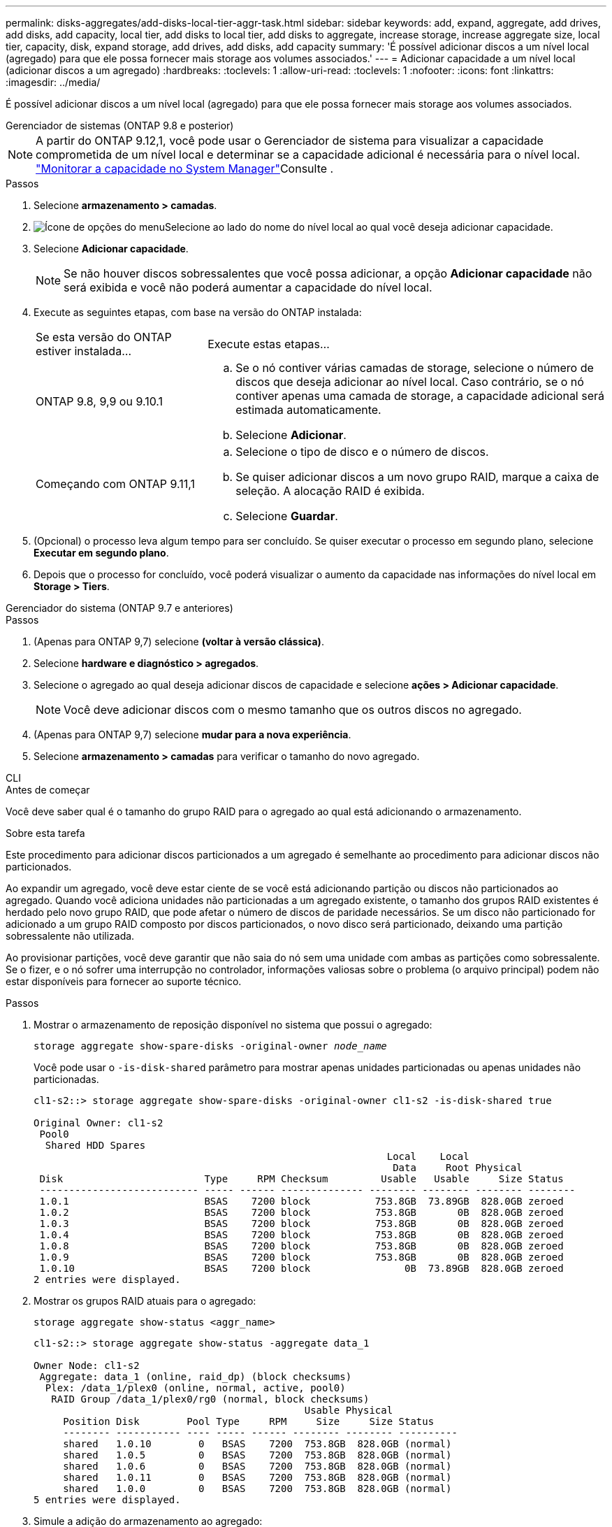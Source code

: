 ---
permalink: disks-aggregates/add-disks-local-tier-aggr-task.html 
sidebar: sidebar 
keywords: add, expand, aggregate, add drives, add disks, add capacity, local tier, add disks to local tier, add disks to aggregate, increase storage, increase aggregate size, local tier, capacity, disk, expand storage, add drives, add disks, add capacity 
summary: 'É possível adicionar discos a um nível local (agregado) para que ele possa fornecer mais storage aos volumes associados.' 
---
= Adicionar capacidade a um nível local (adicionar discos a um agregado)
:hardbreaks:
:toclevels: 1
:allow-uri-read: 
:toclevels: 1
:nofooter: 
:icons: font
:linkattrs: 
:imagesdir: ../media/


[role="lead"]
É possível adicionar discos a um nível local (agregado) para que ele possa fornecer mais storage aos volumes associados.

[role="tabbed-block"]
====
.Gerenciador de sistemas (ONTAP 9.8 e posterior)
--

NOTE: A partir do ONTAP 9.12,1, você pode usar o Gerenciador de sistema para visualizar a capacidade comprometida de um nível local e determinar se a capacidade adicional é necessária para o nível local. link:../concepts/capacity-measurements-in-sm-concept.html["Monitorar a capacidade no System Manager"]Consulte .

.Passos
. Selecione *armazenamento > camadas*.
. image:icon_kabob.gif["Ícone de opções do menu"]Selecione ao lado do nome do nível local ao qual você deseja adicionar capacidade.
. Selecione *Adicionar capacidade*.
+

NOTE: Se não houver discos sobressalentes que você possa adicionar, a opção *Adicionar capacidade* não será exibida e você não poderá aumentar a capacidade do nível local.

. Execute as seguintes etapas, com base na versão do ONTAP instalada:
+
[cols="30,70"]
|===


| Se esta versão do ONTAP estiver instalada... | Execute estas etapas... 


 a| 
ONTAP 9.8, 9,9 ou 9.10.1
 a| 
.. Se o nó contiver várias camadas de storage, selecione o número de discos que deseja adicionar ao nível local. Caso contrário, se o nó contiver apenas uma camada de storage, a capacidade adicional será estimada automaticamente.
.. Selecione *Adicionar*.




 a| 
Começando com ONTAP 9.11,1
 a| 
.. Selecione o tipo de disco e o número de discos.
.. Se quiser adicionar discos a um novo grupo RAID, marque a caixa de seleção. A alocação RAID é exibida.
.. Selecione *Guardar*.


|===
. (Opcional) o processo leva algum tempo para ser concluído. Se quiser executar o processo em segundo plano, selecione *Executar em segundo plano*.
. Depois que o processo for concluído, você poderá visualizar o aumento da capacidade nas informações do nível local em *Storage > Tiers*.


--
.Gerenciador do sistema (ONTAP 9.7 e anteriores)
--
.Passos
. (Apenas para ONTAP 9,7) selecione *(voltar à versão clássica)*.
. Selecione *hardware e diagnóstico > agregados*.
. Selecione o agregado ao qual deseja adicionar discos de capacidade e selecione *ações > Adicionar capacidade*.
+

NOTE: Você deve adicionar discos com o mesmo tamanho que os outros discos no agregado.

. (Apenas para ONTAP 9,7) selecione *mudar para a nova experiência*.
. Selecione *armazenamento > camadas* para verificar o tamanho do novo agregado.


--
.CLI
--
.Antes de começar
Você deve saber qual é o tamanho do grupo RAID para o agregado ao qual está adicionando o armazenamento.

.Sobre esta tarefa
Este procedimento para adicionar discos particionados a um agregado é semelhante ao procedimento para adicionar discos não particionados.

Ao expandir um agregado, você deve estar ciente de se você está adicionando partição ou discos não particionados ao agregado. Quando você adiciona unidades não particionadas a um agregado existente, o tamanho dos grupos RAID existentes é herdado pelo novo grupo RAID, que pode afetar o número de discos de paridade necessários. Se um disco não particionado for adicionado a um grupo RAID composto por discos particionados, o novo disco será particionado, deixando uma partição sobressalente não utilizada.

Ao provisionar partições, você deve garantir que não saia do nó sem uma unidade com ambas as partições como sobressalente. Se o fizer, e o nó sofrer uma interrupção no controlador, informações valiosas sobre o problema (o arquivo principal) podem não estar disponíveis para fornecer ao suporte técnico.

.Passos
. Mostrar o armazenamento de reposição disponível no sistema que possui o agregado:
+
`storage aggregate show-spare-disks -original-owner _node_name_`

+
Você pode usar o `-is-disk-shared` parâmetro para mostrar apenas unidades particionadas ou apenas unidades não particionadas.

+
[listing]
----
cl1-s2::> storage aggregate show-spare-disks -original-owner cl1-s2 -is-disk-shared true

Original Owner: cl1-s2
 Pool0
  Shared HDD Spares
                                                            Local    Local
                                                             Data     Root Physical
 Disk                        Type     RPM Checksum         Usable   Usable     Size Status
 --------------------------- ----- ------ -------------- -------- -------- -------- --------
 1.0.1                       BSAS    7200 block           753.8GB  73.89GB  828.0GB zeroed
 1.0.2                       BSAS    7200 block           753.8GB       0B  828.0GB zeroed
 1.0.3                       BSAS    7200 block           753.8GB       0B  828.0GB zeroed
 1.0.4                       BSAS    7200 block           753.8GB       0B  828.0GB zeroed
 1.0.8                       BSAS    7200 block           753.8GB       0B  828.0GB zeroed
 1.0.9                       BSAS    7200 block           753.8GB       0B  828.0GB zeroed
 1.0.10                      BSAS    7200 block                0B  73.89GB  828.0GB zeroed
2 entries were displayed.
----
. Mostrar os grupos RAID atuais para o agregado:
+
[source, cli]
----
storage aggregate show-status <aggr_name>
----
+
[listing]
----
cl1-s2::> storage aggregate show-status -aggregate data_1

Owner Node: cl1-s2
 Aggregate: data_1 (online, raid_dp) (block checksums)
  Plex: /data_1/plex0 (online, normal, active, pool0)
   RAID Group /data_1/plex0/rg0 (normal, block checksums)
                                              Usable Physical
     Position Disk        Pool Type     RPM     Size     Size Status
     -------- ----------- ---- ----- ------ -------- -------- ----------
     shared   1.0.10        0   BSAS    7200  753.8GB  828.0GB (normal)
     shared   1.0.5         0   BSAS    7200  753.8GB  828.0GB (normal)
     shared   1.0.6         0   BSAS    7200  753.8GB  828.0GB (normal)
     shared   1.0.11        0   BSAS    7200  753.8GB  828.0GB (normal)
     shared   1.0.0         0   BSAS    7200  753.8GB  828.0GB (normal)
5 entries were displayed.
----
. Simule a adição do armazenamento ao agregado:
+
[source, cli]
----
storage aggregate add-disks -aggregate <aggr_name> -diskcount <number_of_disks_or_partitions> -simulate true
----
+
Você pode ver o resultado da adição de storage sem realmente provisionar nenhum storage. Se algum aviso for exibido a partir do comando simulado, você pode ajustar o comando e repetir a simulação.

+
[listing]
----
cl1-s2::> storage aggregate add-disks -aggregate aggr_test -diskcount 5 -simulate true

Disks would be added to aggregate "aggr_test" on node "cl1-s2" in the
following manner:

First Plex

  RAID Group rg0, 5 disks (block checksum, raid_dp)
                                                      Usable Physical
    Position   Disk                      Type           Size     Size
    ---------- ------------------------- ---------- -------- --------
    shared     1.11.4                    SSD         415.8GB  415.8GB
    shared     1.11.18                   SSD         415.8GB  415.8GB
    shared     1.11.19                   SSD         415.8GB  415.8GB
    shared     1.11.20                   SSD         415.8GB  415.8GB
    shared     1.11.21                   SSD         415.8GB  415.8GB

Aggregate capacity available for volume use would be increased by 1.83TB.
----
. Adicione o armazenamento ao agregado:
+
[source, cli]
----
storage aggregate add-disks -aggregate <aggr_name> -raidgroup new -diskcount <number_of_disks_or_partitions>
----
+
Ao criar um agregado de Flash Pool, se você estiver adicionando discos com uma soma de verificação diferente do agregado ou se estiver adicionando discos a um agregado de checksum misto, você deverá usar o `-checksumstyle` parâmetro.

+
Se você estiver adicionando discos a um agregado do Flash Pool, use o `-disktype` parâmetro para especificar o tipo de disco.

+
Você pode usar o `-disksize` parâmetro para especificar um tamanho dos discos a serem adicionados. Somente os discos com aproximadamente o tamanho especificado são selecionados para adição ao agregado.

+
[listing]
----
cl1-s2::> storage aggregate add-disks -aggregate data_1 -raidgroup new -diskcount 5
----
. Verifique se o armazenamento foi adicionado com sucesso:
+
[source, cli]
----
storage aggregate show-status -aggregate <aggr_name>
----
+
[listing]
----
cl1-s2::> storage aggregate show-status -aggregate data_1

Owner Node: cl1-s2
 Aggregate: data_1 (online, raid_dp) (block checksums)
  Plex: /data_1/plex0 (online, normal, active, pool0)
   RAID Group /data_1/plex0/rg0 (normal, block checksums)
                                                              Usable Physical
     Position Disk                        Pool Type     RPM     Size     Size Status
     -------- --------------------------- ---- ----- ------ -------- -------- ----------
     shared   1.0.10                       0   BSAS    7200  753.8GB  828.0GB (normal)
     shared   1.0.5                        0   BSAS    7200  753.8GB  828.0GB (normal)
     shared   1.0.6                        0   BSAS    7200  753.8GB  828.0GB (normal)
     shared   1.0.11                       0   BSAS    7200  753.8GB  828.0GB (normal)
     shared   1.0.0                        0   BSAS    7200  753.8GB  828.0GB (normal)
     shared   1.0.2                        0   BSAS    7200  753.8GB  828.0GB (normal)
     shared   1.0.3                        0   BSAS    7200  753.8GB  828.0GB (normal)
     shared   1.0.4                        0   BSAS    7200  753.8GB  828.0GB (normal)
     shared   1.0.8                        0   BSAS    7200  753.8GB  828.0GB (normal)
     shared   1.0.9                        0   BSAS    7200  753.8GB  828.0GB (normal)
10 entries were displayed.
----
. Verifique se o nó ainda tem pelo menos uma unidade com a partição raiz e a partição de dados como sobressalente:
+
[source, cli]
----
storage aggregate show-spare-disks -original-owner <node_name>
----
+
[listing]
----
cl1-s2::> storage aggregate show-spare-disks -original-owner cl1-s2 -is-disk-shared true

Original Owner: cl1-s2
 Pool0
  Shared HDD Spares
                                                            Local    Local
                                                             Data     Root Physical
 Disk                        Type     RPM Checksum         Usable   Usable     Size Status
 --------------------------- ----- ------ -------------- -------- -------- -------- --------
 1.0.1                       BSAS    7200 block           753.8GB  73.89GB  828.0GB zeroed
 1.0.10                      BSAS    7200 block                0B  73.89GB  828.0GB zeroed
2 entries were displayed.
----


--
====